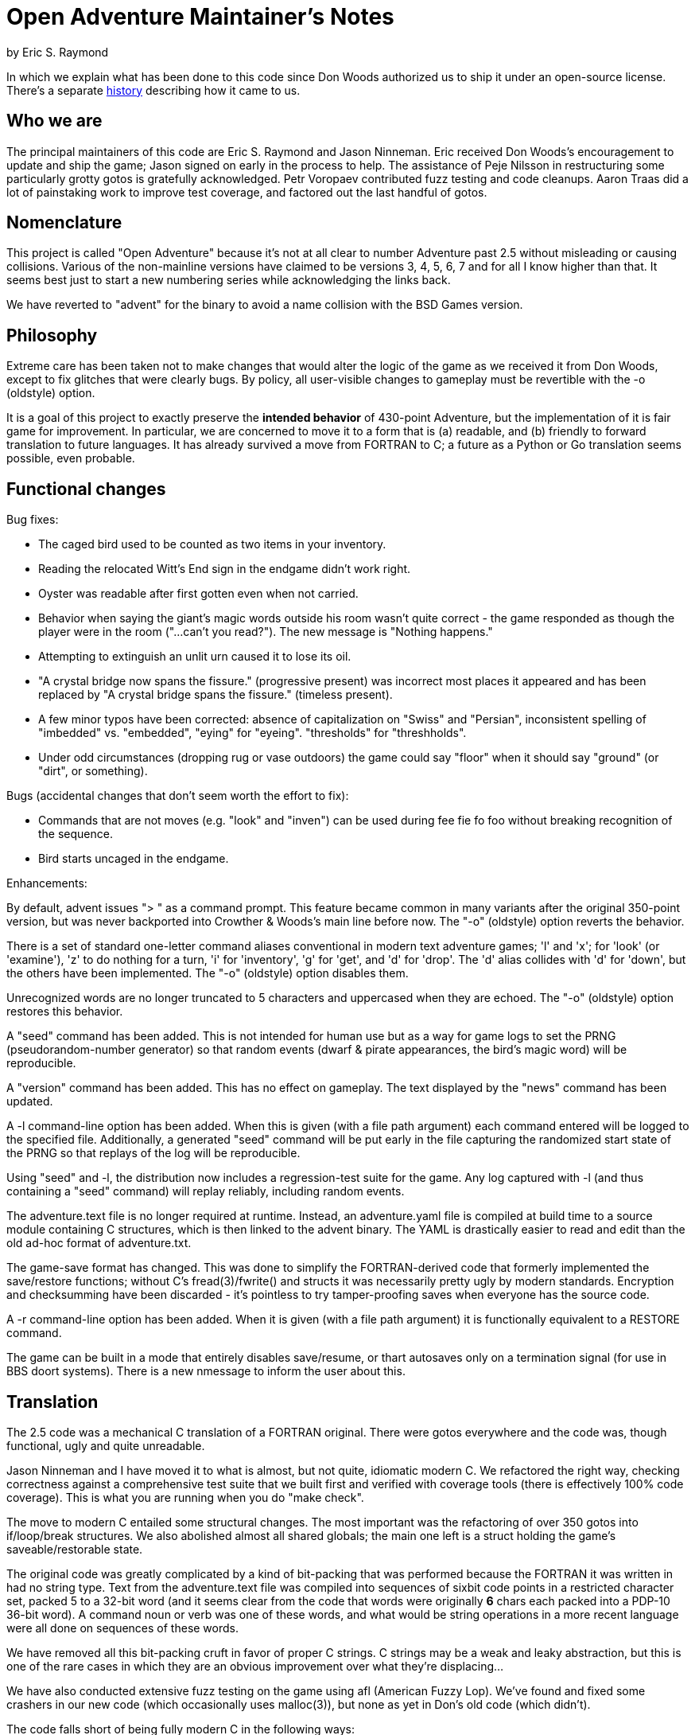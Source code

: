 = Open Adventure Maintainer's Notes =
by Eric S. Raymond

In which we explain what has been done to this code since Don Woods
authorized us to ship it under an open-source license.  There's a
separate link:history.html[history] describing how it came to us.

== Who we are ==

The principal maintainers of this code are Eric S. Raymond and Jason
Ninneman.  Eric received Don Woods's encouragement to update and ship
the game; Jason signed on early in the process to help. The assistance
of Peje Nilsson in restructuring some particularly grotty gotos is
gratefully acknowledged. Petr Voropaev contributed fuzz testing and
code cleanups. Aaron Traas did a lot of painstaking work to improve
test coverage, and factored out the last handful of gotos.

== Nomenclature ==

This project is called "Open Adventure" because it's not at all clear
to number Adventure past 2.5 without misleading or causing
collisions. Various of the non-mainline versions have claimed to be
versions 3, 4, 5, 6, 7 and for all I know higher than that.  It seems
best just to start a new numbering series while acknowledging the
links back.

We have reverted to "advent" for the binary to avoid a name collision
with the BSD Games version.

== Philosophy ==

Extreme care has been taken not to make changes that would alter the
logic of the game as we received it from Don Woods, except to fix
glitches that were clearly bugs.  By policy, all user-visible
changes to gameplay must be revertible with the -o (oldstyle) option.

It is a goal of this project to exactly preserve the *intended
behavior* of 430-point Adventure, but the implementation of it is fair
game for improvement. In particular, we are concerned to move it to a
form that is (a) readable, and (b) friendly to forward translation to
future languages.  It has already survived a move from FORTRAN to C; a
future as a Python or Go translation seems possible, even probable.

== Functional changes ==

Bug fixes:

* The caged bird used to be counted as two items in your inventory.

* Reading the relocated Witt's End sign in the endgame didn't work right.

* Oyster was readable after first gotten even when not carried.

* Behavior when saying the giant's magic words outside his room wasn't
  quite correct - the game responded as though the player were in
  the room ("...can't you read?"). The new message is "Nothing happens."
 
* Attempting to extinguish an unlit urn caused it to lose its oil.

* "A crystal bridge now spans the fissure." (progressive present) was
  incorrect most places it appeared and has been replaced by "A crystal 
  bridge spans the fissure." (timeless present).

* A few minor typos have been corrected: absence of capitalization on
  "Swiss" and "Persian", inconsistent spelling of "imbedded" vs. "embedded",
  "eying" for "eyeing". "thresholds" for "threshholds".

* Under odd circumstances (dropping rug or vase outdoors) the game could
  say "floor" when it should say "ground" (or "dirt", or something).

Bugs (accidental changes that don't seem worth the effort to fix):

* Commands that are not moves (e.g. "look" and "inven") can be used
  during fee fie fo foo without breaking recognition of the sequence.

* Bird starts uncaged in the endgame.

Enhancements:

By default, advent issues "> " as a command prompt.  This feature
became common in many variants after the original 350-point version,
but was never backported into Crowther & Woods's main line before now.
The "-o" (oldstyle) option reverts the behavior.

There is a set of standard one-letter command aliases conventional in modern
text adventure games; 'l' and 'x'; for 'look' (or 'examine'), 'z' to do nothing
for a turn, 'i' for 'inventory', 'g' for 'get', and 'd' for 'drop'.  The 'd'
alias collides with 'd' for 'down', but the others have been implemented.
The "-o" (oldstyle) option disables them.

Unrecognized words are no longer truncated to 5 characters and
uppercased when they are echoed. The "-o" (oldstyle) option restores
this behavior.

A "seed" command has been added.  This is not intended for human use
but as a way for game logs to set the PRNG (pseudorandom-number generator) so
that random events (dwarf & pirate appearances, the bird's magic word)
will be reproducible.

A "version" command has been added. This has no effect on gameplay.
The text displayed by the "news" command has been updated.

A -l command-line option has been added. When this is given (with a
file path argument) each command entered will be logged to the
specified file.  Additionally, a generated "seed" command will be put
early in the file capturing the randomized start state of the PRNG
so that replays of the log will be reproducible.

Using "seed" and -l, the distribution now includes a regression-test
suite for the game.  Any log captured with -l (and thus containing
a "seed" command) will replay reliably, including random events.

The adventure.text file is no longer required at runtime.  Instead, an
adventure.yaml file is compiled at build time to a source module
containing C structures, which is then linked to the advent
binary.  The YAML is drastically easier to read and edit than
the old ad-hoc format of adventure.txt.

The game-save format has changed.  This was done to simplify the
FORTRAN-derived code that formerly implemented the save/restore
functions; without C's fread(3)/fwrite() and structs it was
necessarily pretty ugly by modern standards. Encryption and
checksumming have been discarded - it's pointless to try
tamper-proofing saves when everyone has the source code.

A -r command-line option has been added. When it is given (with a file
path argument) it is functionally equivalent to a RESTORE command.

The game can be built in a mode that entirely disables save/resume, or
thart autosaves only on a termination signal (for use in BBS doort
systems).  There is a new nmessage to inform the user about this.

== Translation ==

The 2.5 code was a mechanical C translation of a FORTRAN original.
There were gotos everywhere and the code was, though functional,
ugly and quite unreadable.

Jason Ninneman and I have moved it to what is almost, but not quite,
idiomatic modern C.  We refactored the right way, checking correctness
against a comprehensive test suite that we built first and verified
with coverage tools (there is effectively 100% code coverage). This is
what you are running when you do "make check".

The move to modern C entailed some structural changes.  The most
important was the refactoring of over 350 gotos into if/loop/break
structures.  We also abolished almost all shared globals; the main one
left is a struct holding the game's saveable/restorable state.

The original code was greatly complicated by a kind of bit-packing
that was performed because the FORTRAN it was written in had no string
type.  Text from the adventure.text file was compiled into sequences
of sixbit code points in a restricted character set, packed 5 to a
32-bit word (and it seems clear from the code that words were originally
*6* chars each packed into a PDP-10 36-bit word).  A command noun or
verb was one of these words, and what would be string operations in a
more recent language were all done on sequences of these words.

We have removed all this bit-packing cruft in favor of proper C
strings.  C strings may be a weak and leaky abstraction, but this is
one of the rare cases in which they are an obvious improvement over
what they're displacing...

We have also conducted extensive fuzz testing on the game using
afl (American Fuzzy Lop).  We've found and fixed some crashers in
our new code (which occasionally uses malloc(3)), but none as yet
in Don's old code (which didn't).

The code falls short of being fully modern C in the following
ways:

* We have not attempted to translate the old code to pointer-based
  idioms (as opposed, in particular, to integer-based array indexing).
  We don't need whatever minor performance gains this might collect,
  and the choice to refrain will make forward translation into future
  languages easier.

* Linked lists (for objects at a location) are implemented using an array
  of link indices. This is a surviving FORTRANism that is quite unlike
  normal practice in C or any more modern language.  We have not tried
  to fix it because doing so would (a) be quite difficult, and (b)
  compromise forward-portability to other languages.

* Much of the code still assumes one-origin array indexing.  Thus,
  arrays are a cell larger than they strictly need to be and cell 0 is
  unused.

We have made exactly one minor architectural change.  In addition to the
old code's per-object state-description messages, we now have a per-object
message series for state *changes*.  This makes it possible to pull a fair
amount of text out of the arbitrary-messages list and associate those
messages with the objects that conceptually own them.

== Development status ==

We consider this project finished. All issues and TODOs have been
cleared, behavior has been carefully checked against original ADVENT,
no future demand for new features is expected, and the test suite has
100% code coverage.  If the toolchain bit-rots out from under it,
we will fix that.

// end
